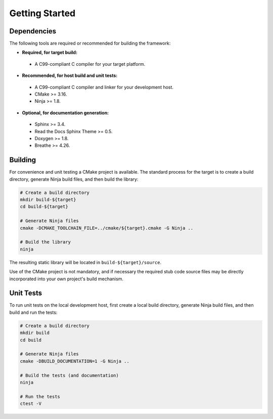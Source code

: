 ..  Introductory and getting started material.
    Copyright: 2022 Andrew MacIsaac
    SPDX-License-Identifier: MPL-2.0

Getting Started
===============

Dependencies
------------

The following tools are required or recommended for building the framework:

* **Required, for target build:**

 + A C99-compliant C compiler for your target platform.

* **Recommended, for host build and unit tests:**

 + A C99-compliant C compiler and linker for your development host.
 + CMake >= 3.16.
 + Ninja >= 1.8.

* **Optional, for documentation generation:**

 + Sphinx >= 3.4.
 + Read the Docs Sphinx Theme >= 0.5.
 + Doxygen >= 1.8.
 + Breathe >= 4.26.

Building
--------

For convenience and unit testing a CMake project is available.  The standard
process for the target is to create a build directory, generate Ninja build files, and then build
the library:

.. code-block:: bash

    # Create a build directory
    mkdir build-${target}
    cd build-${target}

    # Generate Ninja files
    cmake -DCMAKE_TOOLCHAIN_FILE=../cmake/${target}.cmake -G Ninja ..

    # Build the library
    ninja

The resulting static library will be located in ``build-${target}/source``.

Use of the CMake project is not mandatory, and if necessary the required stub code source files may
be directly incorporated into your own project's build mechanism.

Unit Tests
----------

To run unit tests on the local development host, first create a local build directory, generate
Ninja build files, and then build and run the tests:

.. code-block:: bash

    # Create a build directory
    mkdir build
    cd build

    # Generate Ninja files
    cmake -DBUILD_DOCUMENTATION=1 -G Ninja ..

    # Build the tests (and documentation)
    ninja

    # Run the tests
    ctest -V
